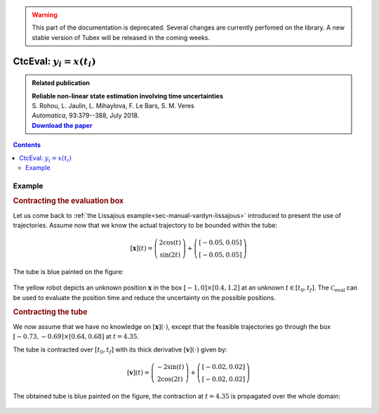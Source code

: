 .. _sec-manual-ctceval:

.. warning::
  
  This part of the documentation is deprecated. Several changes are currently perfomed on the library.
  A new stable version of Tubex will be released in the coming weeks.

***************************
CtcEval: :math:`y_i=x(t_i)`
***************************

.. |tubeval-pdf| replace:: **Download the paper**
.. _tubeval-pdf: http://simon-rohou.fr/research/tubeval/tubeval_paper.pdf

.. admonition:: Related publication
  
  | **Reliable non-linear state estimation involving time uncertainties**
  | S. Rohou, L. Jaulin, L. Mihaylova, F. Le Bars, S. M. Veres
  | *Automatica*, 93:379--388, July 2018.
  | |tubeval-pdf|_

.. contents::


Example
-------

.. rubric:: Contracting the evaluation box

Let us come back to :ref:`the Lissajous example<sec-manual-vardyn-lissajous>` introduced to present the use of trajectories.
Assume now that we know the actual trajectory to be bounded within the tube:

.. math::

  [\mathbf{x}](t) = \left(\begin{array}{c}2\cos(t)\\\sin(2t)\end{array}\right)+\left(\begin{array}{c} [-0.05,0.05]\\ [-0.05,0.05]\end{array}\right)

.. tabs::

  .. code-tab:: c++

    double dt = 0.01;
    Interval tdomain(0.,5.);
    TubeVector x(tdomain, dt, Function("(2*cos(t) ; sin(2*t))"));
    x.inflate(0.05);

  .. code-tab:: py

    # todo

The tube is blue painted on the figure:

.. figure:: img/ceval_lissajous_box.png

The yellow robot depicts an unknown position :math:`\mathbf{x}` in the box :math:`[-1,0]\times[0.4,1.2]` at an unknown :math:`t\in[t_0,t_f]`.
The :math:`\mathcal{C}_{\textrm{eval}}` can be used to evaluate the position time and reduce the uncertainty on the possible positions.

.. tabs::

  .. code-tab:: c++

    Interval t;
    IntervalVector b = {{-1.,0.},{0.4,1.2}};       // (blue on the figure)

    CtcEval ctc_eval;
    ctc_eval.contract(t, b, x);

    // [t] estimated to [4.15, 4.54]
    // [b] contracted to ([-1, -0.29] ; [0.4, 0.95])  (red on the figure)

  .. code-tab:: py

    # todo


.. #include <tubex.h>
.. #include <tubex-rob.h>
.. 
.. using namespace std;
.. using namespace tubex;
.. 
.. int main()
.. {
..   double dt = 0.01;
..   Interval tdomain(0.,5.);
..   TrajectoryVector x_truth(tdomain, Function("(2*cos(t) ; sin(2*t))"));
..   TubeVector x(x_truth, dt);
..   x.inflate(0.05);
.. 
..   vibes::beginDrawing();
.. 
..   VIBesFigMap fig_map("Map");
..   fig_map.set_properties(1450, 50, 600, 300);
..   fig_map.add_trajectory(&x_truth, "x*", 0, 1, "white");
..   fig_map.add_tube(&x, "x", 0, 1);
..   fig_map.smooth_tube_drawing(true);
.. 
..   Interval t;
..   IntervalVector b = {{-1.,0.},{0.4,1.2}};
..   fig_map.draw_box(b, "#076594");
..   ctc::eval.contract(t, b, x);
..   fig_map.draw_vehicle(t.mid(), &x_truth, 0.25);
..   fig_map.draw_box(b, "#D74400");
.. 
..   fig_map.axis_limits(-0.1,0.1,-1.3,1.3, true);
..   fig_map.show(0.);
..   
..   vibes::endDrawing();
.. }

.. rubric:: Contracting the tube

We now assume that we have no knowledge on :math:`[\mathbf{x}](\cdot)`, except that the feasible trajectories go through the box :math:`[-0.73,-0.69]\times[0.64,0.68]` at :math:`t=4.35`.

The tube is contracted over :math:`[t_0,t_f]` with its thick derivative :math:`[\mathbf{v}](\cdot)` given by:

.. math::

  [\mathbf{v}](t) = \left(\begin{array}{c}-2\sin(t)\\2\cos(2t)\end{array}\right)+\left(\begin{array}{c} [-0.02,0.02]\\ [-0.02,0.02]\end{array}\right)

.. tabs::

  .. code-tab:: c++

    // No knowledge on [x](·)
    x.set(IntervalVector(2)); // initialization with [-∞,∞]×[-∞,∞]

    // New values for the temporal evaluation of [x](·)
    t = 4.35;
    b = {{-0.73,-0.69},{0.64,0.68}};

    // Derivative of [x](·)
    TubeVector v(tdomain, dt, Function("(-2*sin(t) ; 2*cos(2*t))"));
    v.inflate(0.02);

    // Contraction
    ctc_eval.contract(t, b, x, v);

  .. code-tab:: py

    # todo

The obtained tube is blue painted on the figure, the contraction at :math:`t=4.35` is propagated over the whole domain:

.. figure:: img/ceval_lissajous_tube.png
